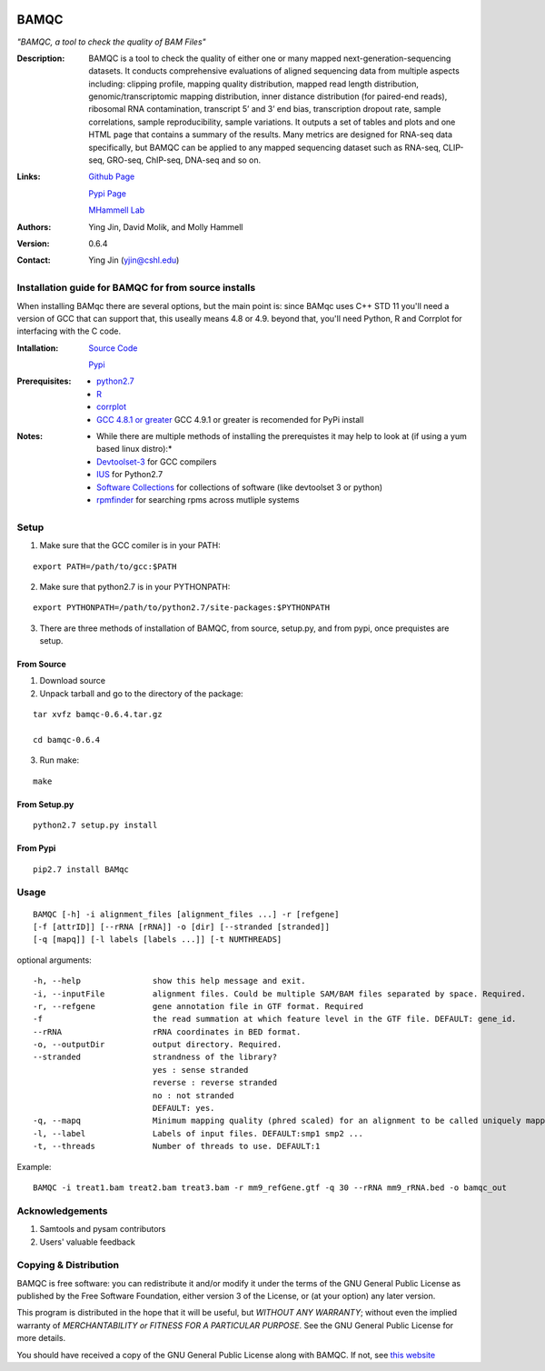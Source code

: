 .. image:: https://raw.githubusercontent.com/mhammell-laboratory/bamqc/master/doc/bamqc-icon.png
   :width: 200 px
   :alt: generated at codeology.braintreepayments.com/mhammell-laboratory/bamqc
   :align: right
   :target: http://codeology.braintreepayments.com/mhammell-laboratory/bamqc

=====
BAMQC
=====
*"BAMQC, a tool to check the quality of BAM Files"*


:Description:

   BAMQC is a tool to check the quality of either one or many mapped next-generation-sequencing datasets. It conducts comprehensive evaluations of aligned sequencing data from multiple aspects including: clipping profile, mapping quality distribution, mapped read length distribution, genomic/transcriptomic mapping distribution, inner distance distribution (for paired-end reads), ribosomal RNA contamination, transcript 5’ and 3’ end bias, transcription dropout rate, sample correlations, sample reproducibility, sample variations. It outputs a set of tables and plots and one HTML page that contains a summary of the results. Many metrics are designed for RNA-seq data specifically, but BAMQC can be applied to any mapped sequencing dataset such as RNA-seq, CLIP-seq, GRO-seq, ChIP-seq, DNA-seq and so on. ::

:Links:

    `Github Page <https://github.com/mhammell-laboratory/bamqc>`_

    `Pypi Page <https://pypi.python.org/pypi/BAMQC>`_

    `MHammell Lab <http://hammelllab.labsites.cshl.edu/software>`_

:Authors:  
    Ying Jin, David Molik, and Molly Hammell

:Version:
    0.6.4

:Contact: 
    Ying Jin (yjin@cshl.edu)

Installation guide for BAMQC for from source installs
=====================================================

When installing BAMqc there are several options, but the main point is: since BAMqc uses C++ STD 11 you'll need a version of GCC that can support that, this useally means 4.8 or 4.9. beyond that, you'll need Python, R and Corrplot for interfacing with the C code. 

:Intallation:
   `Source Code <https://github.com/mhammell-laboratory/bamqc/archive/0.6.4.tar.gz>`_

   `Pypi <https://pypi.python.org/pypi?:action=display&name=BAMQC&version=0.6.4>`_

:Prerequisites:
    * `python2.7 <https://www.python.org/download/releases/2.7/>`_
    * `R <https://www.r-project.org/>`_
    * `corrplot <https://cran.r-project.org/web/packages/corrplot/>`_
    * `GCC 4.8.1 or greater <https://gcc.gnu.org/gcc-4.8/>`_ GCC 4.9.1 or greater is recomended for PyPi install 

:Notes:
    * While there are multiple methods of installing the prerequistes it may help to look at (if using a yum based linux distro):*
    * `Devtoolset-3 <https://access.redhat.com/documentation/en-US/Red_Hat_Developer_Toolset/3/html/User_Guide/sect-Red_Hat_Developer_Toolset-Install.html>`_ for GCC compilers
    * `IUS <https://ius.io/>`_ for Python2.7
    * `Software Collections <https://www.softwarecollections.org/>`_ for collections of software (like devtoolset 3 or python)
    * `rpmfinder <https://www.rpmfind.net/>`_ for searching rpms across mutliple systems

Setup
=====

1) Make sure that the GCC comiler is in your PATH:

::

   export PATH=/path/to/gcc:$PATH

2) Make sure that python2.7 is in your PYTHONPATH:

::

   export PYTHONPATH=/path/to/python2.7/site-packages:$PYTHONPATH

3) There are three methods of installation of BAMQC, from source, setup.py, and from pypi, once prequistes are setup. 

From Source
~~~~~~~~~~~

1) Download source 

2) Unpack tarball and go to the directory of the package: 

::

   tar xvfz bamqc-0.6.4.tar.gz
 
   cd bamqc-0.6.4

3) Run make:

::

   make
   
From Setup.py
~~~~~~~~~~~~~

::

   python2.7 setup.py install 

From Pypi
~~~~~~~~~

::

   pip2.7 install BAMqc

Usage
=====

::

   BAMQC [-h] -i alignment_files [alignment_files ...] -r [refgene]
   [-f [attrID]] [--rRNA [rRNA]] -o [dir] [--stranded [stranded]]
   [-q [mapq]] [-l labels [labels ...]] [-t NUMTHREADS]

optional arguments:

::

   -h, --help               show this help message and exit.
   -i, --inputFile          alignment files. Could be multiple SAM/BAM files separated by space. Required.
   -r, --refgene            gene annotation file in GTF format. Required
   -f                       the read summation at which feature level in the GTF file. DEFAULT: gene_id.
   --rRNA                   rRNA coordinates in BED format.
   -o, --outputDir          output directory. Required.
   --stranded               strandness of the library? 
                            yes : sense stranded
                            reverse : reverse stranded
                            no : not stranded
                            DEFAULT: yes.
   -q, --mapq               Minimum mapping quality (phred scaled) for an alignment to be called uniquely mapped. DEFAULT:30
   -l, --label              Labels of input files. DEFAULT:smp1 smp2 ...
   -t, --threads            Number of threads to use. DEFAULT:1

Example: 

::

   BAMQC -i treat1.bam treat2.bam treat3.bam -r mm9_refGene.gtf -q 30 --rRNA mm9_rRNA.bed -o bamqc_out

Acknowledgements
================

#) Samtools and pysam contributors
#) Users' valuable feedback

Copying & Distribution
======================

BAMQC is free software: you can redistribute it and/or modify
it under the terms of the GNU General Public License as published by
the Free Software Foundation, either version 3 of the License, or
(at your option) any later version.

This program is distributed in the hope that it will be useful,
but *WITHOUT ANY WARRANTY*; without even the implied warranty of
*MERCHANTABILITY or FITNESS FOR A PARTICULAR PURPOSE*.  See the
GNU General Public License for more details.

You should have received a copy of the GNU General Public License
along with BAMQC.  If not, see `this website <http://www.gnu.org/licenses/>`_
